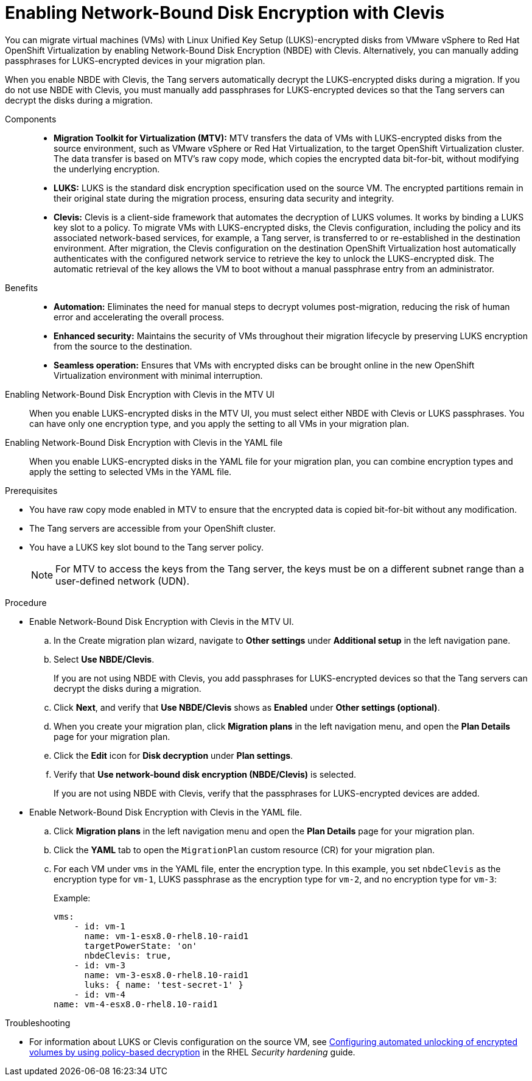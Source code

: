 // Module included in the following assemblies:
//
// assembly_planning-migration-vmware.adoc

:_mod-docs-content-type: PROCEDURE
[id="proc_enabling-nbde-with-clevis_{context}"]

= Enabling Network-Bound Disk Encryption with Clevis 

[role="_abstract"]
You can migrate virtual machines (VMs) with Linux Unified Key Setup (LUKS)-encrypted disks from VMware vSphere to Red Hat OpenShift Virtualization by enabling Network-Bound Disk Encryption (NBDE) with Clevis. Alternatively, you can manually adding passphrases for LUKS-encrypted devices in your migration plan. 

When you enable NBDE with Clevis, the Tang servers automatically decrypt the LUKS-encrypted disks during a migration. If you do not use NBDE with Clevis, you must manually add passphrases for LUKS-encrypted devices so that the Tang servers can decrypt the disks during a migration. 

Components::

* *Migration Toolkit for Virtualization (MTV):* MTV transfers the data of VMs with LUKS-encrypted disks from the source environment, such as VMware vSphere or Red Hat Virtualization, to the target OpenShift Virtualization cluster. The data transfer is based on MTV's raw copy mode, which copies the encrypted data bit-for-bit, without modifying the underlying encryption.
* *LUKS:* LUKS is the standard disk encryption specification used on the source VM. The encrypted partitions remain in their original state during the migration process, ensuring data security and integrity.
* *Clevis:* Clevis is a client-side framework that automates the decryption of LUKS volumes. It works by binding a LUKS key slot to a policy. To migrate VMs with LUKS-encrypted disks, the Clevis configuration, including the policy and its associated network-based services, for example, a Tang server, is transferred to or re-established in the destination environment. After migration, the Clevis configuration on the destination OpenShift Virtualization host automatically authenticates with the configured network service to retrieve the key to unlock the LUKS-encrypted disk. The automatic retrieval of the key allows the VM to boot without a manual passphrase entry from an administrator.

Benefits::

* *Automation:* Eliminates the need for manual steps to decrypt volumes post-migration, reducing the risk of human error and accelerating the overall process.
* *Enhanced security:* Maintains the security of VMs throughout their migration lifecycle by preserving LUKS encryption from the source to the destination.
* *Seamless operation:* Ensures that VMs with encrypted disks can be brought online in the new OpenShift Virtualization environment with minimal interruption.

Enabling Network-Bound Disk Encryption with Clevis in the MTV UI::
When you enable LUKS-encrypted disks in the MTV UI, you must select either NBDE with Clevis or LUKS passphrases. You can have only one encryption type, and you apply the setting to all VMs in your migration plan.

Enabling Network-Bound Disk Encryption with Clevis in the YAML file::
When you enable LUKS-encrypted disks in the YAML file for your migration plan, you can combine encryption types and apply the setting to selected VMs in the YAML file.

.Prerequisites
* You have raw copy mode enabled in MTV to ensure that the encrypted data is copied bit-for-bit without any modification.
* The Tang servers are accessible from your OpenShift cluster.
* You have a LUKS key slot bound to the Tang server policy.
+
NOTE: For MTV to access the keys from the Tang server, the keys must be on a different subnet range than a user-defined network (UDN).

.Procedure
* Enable Network-Bound Disk Encryption with Clevis in the MTV UI.
.. In the Create migration plan wizard, navigate to *Other settings* under *Additional setup* in the left navigation pane.
.. Select *Use NBDE/Clevis*. 
+
If you are not using NBDE with Clevis, you add passphrases for LUKS-encrypted devices so that the Tang servers can decrypt the disks during a migration.
.. Click *Next*, and verify that *Use NBDE/Clevis* shows as *Enabled* under *Other settings (optional)*.
.. When you create your migration plan, click *Migration plans* in the left navigation menu, and open the *Plan Details* page for your migration plan.
.. Click the *Edit* icon for *Disk decryption* under *Plan settings*.
.. Verify that *Use network-bound disk encryption (NBDE/Clevis)* is selected. 
+
If you are not using NBDE with Clevis, verify that the passphrases for LUKS-encrypted devices are added. 

* Enable Network-Bound Disk Encryption with Clevis in the YAML file.
.. Click *Migration plans* in the left navigation menu and open the *Plan Details* page for your migration plan.
.. Click the *YAML* tab to open the `MigrationPlan` custom resource (CR) for your migration plan.
.. For each VM under `vms` in the YAML file, enter the encryption type. In this example, you set `nbdeClevis` as the encryption type for `vm-1`, LUKS passphrase as the encryption type for `vm-2`, and no encryption type for `vm-3`:
+
Example:
+
----
vms:
    - id: vm-1
      name: vm-1-esx8.0-rhel8.10-raid1
      targetPowerState: 'on'
      nbdeClevis: true,
    - id: vm-3
      name: vm-3-esx8.0-rhel8.10-raid1
      luks: { name: 'test-secret-1' }
    - id: vm-4
name: vm-4-esx8.0-rhel8.10-raid1
----

.Troubleshooting
* For information about LUKS or Clevis configuration on the source VM, see link:https://docs.redhat.com/en/documentation/red_hat_enterprise_linux/8/html-single/security_hardening/index#configuring-automated-unlocking-of-encrypted-volumes-using-policy-based-decryption_security-hardening[Configuring automated unlocking of encrypted volumes by using policy-based decryption] in the RHEL _Security hardening_ guide.


